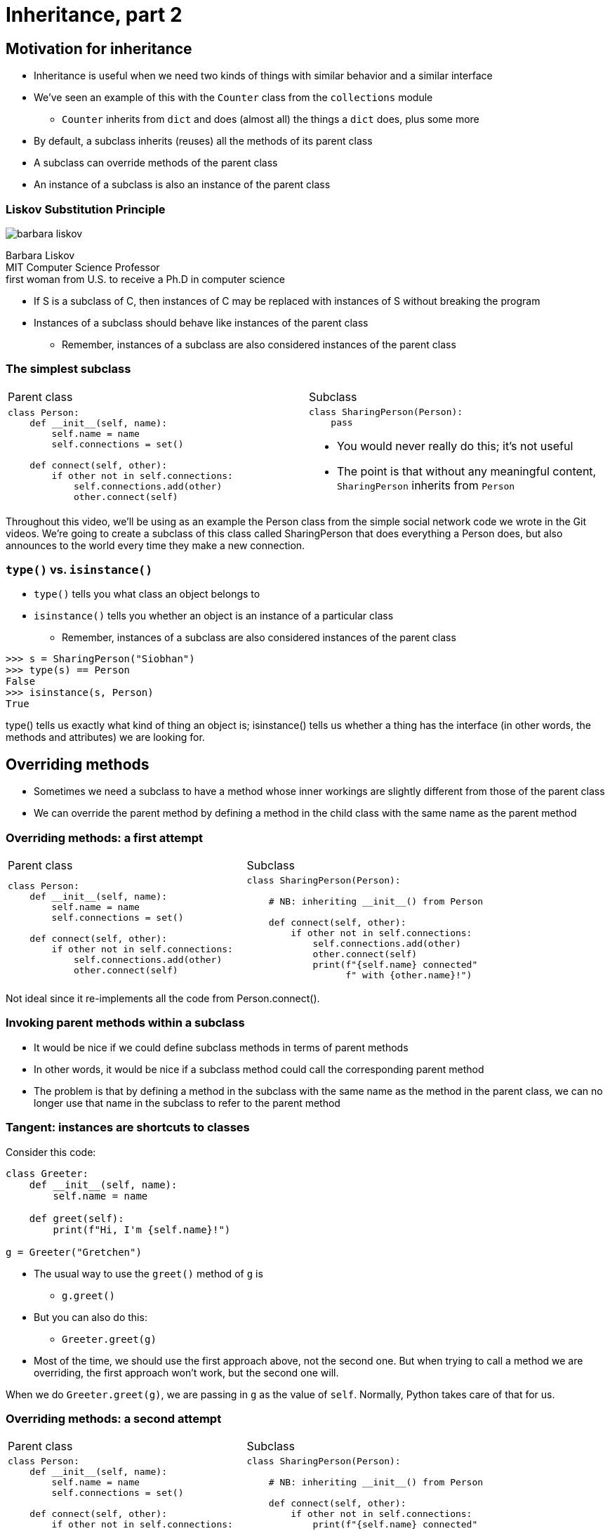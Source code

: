 = Inheritance, part 2
:imagesdir: images
:docinfo: shared
:revealjsdir: ../../lib/reveal.js.3.9.2
:source-highlighter: highlightjs
:customcss: ../../css/aric_slides.css
:revealjs_width: 1400
:revealjs_height: 810
:revealjs_history: true
:title-slide-background-image: images/colorful-containers.jpg
:stem:

== Motivation for inheritance

[.nosubbullet]
[%step]
* Inheritance is useful when we need two kinds of things with similar behavior and a similar interface
* We've seen an example of this with the `Counter` class from the `collections` module
[%step]
** `Counter` inherits from `dict` and does (almost all) the things a `dict` does, plus some more
* By default, a subclass inherits (reuses) all the methods of its parent class
* A subclass can override methods of the parent class
* An instance of a subclass is also an instance of the parent class

[.columns]
=== Liskov Substitution Principle

[.fragment]
[.column]
--
image:barbara_liskov.jpg[]

[%hardbreaks]
Barbara Liskov
MIT Computer Science Professor
first woman from U.S. to receive a Ph.D in computer science
--

[.column]
--
[.nosubbullet]
[%step]
* If S is a subclass of C, then instances of C may be replaced with instances of S without breaking the program
* Instances of a subclass should behave like instances of the parent class
** Remember, instances of a subclass are also considered instances of the parent class
--

=== The simplest subclass

[.noborder.lefttable]
[cols="2*",frame=none,grid=none]
|===
| Parent class
| Subclass

a|
[.fragment]
[source, python]
----
class Person:
    def __init__(self, name):
        self.name = name
        self.connections = set()
    
    def connect(self, other):
        if other not in self.connections:
            self.connections.add(other)
            other.connect(self)
----
a|
[.fragment]
[source, python]
----
class SharingPerson(Person):
    pass
----

[%step]
* You would never really do this; it's not useful
* The point is that without any meaningful content, `SharingPerson` inherits from `Person`

|===

[.notes]
--
Throughout this video, we'll be using as an example the Person class from the simple social network code we wrote in the Git videos. We're going to create a subclass of this class called SharingPerson that does everything a Person does, but also announces to the world every time they make a new connection.
--

[.columns]
=== `type()` vs. `isinstance()`

[.column]
--
[.nosubbullet]
[%step]
* `type()` tells you what class an object belongs to
* `isinstance()` tells you whether an object is an instance of a particular class
** Remember, instances of a subclass are also considered instances of the parent class
--

[.column.fragment]
--
[source, python]
----
>>> s = SharingPerson("Siobhan")
>>> type(s) == Person
False
>>> isinstance(s, Person)
True
----
--

[.notes]
--
type() tells us exactly what kind of thing an object is; isinstance() tells us whether a thing has the interface (in other words, the methods and attributes) we are looking for.
--

== Overriding methods

* Sometimes we need a subclass to have a method whose inner workings are slightly different from those of the parent class
* We can override the parent method by defining a method in the child class with the same name as the parent method

=== Overriding methods: a first attempt

[.noborder.lefttable]
[cols="2*",frame=none,grid=none]
|===
| Parent class
| Subclass

a|
[source, python]
----
class Person:
    def __init__(self, name):
        self.name = name
        self.connections = set()
    
    def connect(self, other):
        if other not in self.connections:
            self.connections.add(other)
            other.connect(self)
----
a|
[source, python]
----
class SharingPerson(Person):

    # NB: inheriting __init__() from Person

    def connect(self, other):
        if other not in self.connections:
            self.connections.add(other)
            other.connect(self)
            print(f"{self.name} connected"
                  f" with {other.name}!")
----
|===

[.notes]
--
Not ideal since it re-implements all the code from Person.connect().
--

=== Invoking parent methods within a subclass

[%step]
* It would be nice if we could define subclass methods in terms of parent methods
* In other words, it would be nice if a subclass method could call the corresponding parent method
* The problem is that by defining a method in the subclass with the same name as the method in the parent class, we can no longer use that name in the subclass to refer to the parent method

[.columns]
=== Tangent: instances are shortcuts to classes

[.column.fragment]
--
Consider this code:

[source, python]
----
class Greeter:
    def __init__(self, name):
        self.name = name
    
    def greet(self):
        print(f"Hi, I'm {self.name}!")

g = Greeter("Gretchen")
----
--

[.column]
--
[.nosubbullet]
[%step]
* The usual way to use the `greet()` method of `g` is
** `g.greet()`
* But you can also do this:
** `Greeter.greet(g)`
* Most of the time, we should use the first approach above, not the second one. But when trying to call a method we are overriding, the first approach won't work, but the second one will.
--

[.notes]
--
When we do `Greeter.greet(g)`, we are passing in `g` as the value of `self`. Normally, Python takes care of that for us.
--

=== Overriding methods: a second attempt

[.noborder.lefttable]
[cols="2*",frame=none,grid=none]
|===
| Parent class
| Subclass

a|
[source, python]
----
class Person:
    def __init__(self, name):
        self.name = name
        self.connections = set()
    
    def connect(self, other):
        if other not in self.connections:
            self.connections.add(other)
            other.connect(self)
----
a|
[source, python]
----
class SharingPerson(Person):

    # NB: inheriting __init__() from Person

    def connect(self, other):
        if other not in self.connections:
            print(f"{self.name} connected"
                  f" with {other.name}!")
        Person.connect(self, other)
----
|===

[.notes]
--
Still have to check whether other is in self.connections, but this is better than before.
--

[.columns]
== `super()`

[.column]
--
[.nosubbullet]
[%step]
* Calling the parent class works, but is kind of clunky
[%step]
** You have to know what the parent class is
** You have to explicitly pass in a value for `self` (not cool!)
* If we decide later that we need to inherit from a different parent class, we would have to replace all our calls to the old parent class
--

[.column]
--
[%step]
* `super()` evaluates to "a proxy object that delegates method calls to a parent or sibling class"
* So, `super()` lets us call parent methods without calling the parent class directly and without having to specify a value for `self`.
--

=== Overriding methods: the finished product

[.noborder.lefttable]
[cols="2*",frame=none,grid=none]
|===
| Parent class
| Subclass

a|
[source, python]
----
class Person:
    def __init__(self, name):
        self.name = name
        self.connections = set()
    
    def connect(self, other):
        if other not in self.connections:
            self.connections.add(other)
            other.connect(self)
----
a|
[source, python]
----
class SharingPerson(Person):

    # NB: inheriting __init__() from Person

    def connect(self, other):
        if other not in self.connections:
            print(f"{self.name} connected"
                  f" with {other.name}!")
        super().connect(other)
----
|===

[.notes]
--
super() lets us use the parent class's connect() method without having to specify the class name or the value of self.
--

[.columns]
== Abstract base classes

[.column]
[%step]
* Sometimes we need several classes to have the same interface even though they have important internal differences
* We can write a parent class that has the method names we need, but where some of them don't actually do anything useful
* Then we can inherit from this class and flesh out the methods in the subclasses

[.column]
[%step]
* Example: a tic tac toe game that can have human players or computer players
* We can make an abstract `Player` base class with concrete subclasses `HumanPlayer` and `ComputerPlayer`; then `HumanPlayer` and `ComputerPlayer` are considered instances of `Player`

=== Summary

* Python classes can inherit (reuse) methods from a parent class
* A subclass can override parent methods
* `super()` allows us to invoke a parent method within an overriden method
* One way to make several related classes with a shared interface is to create an abstract base class and define the concrete classes as subclasses of the base class
